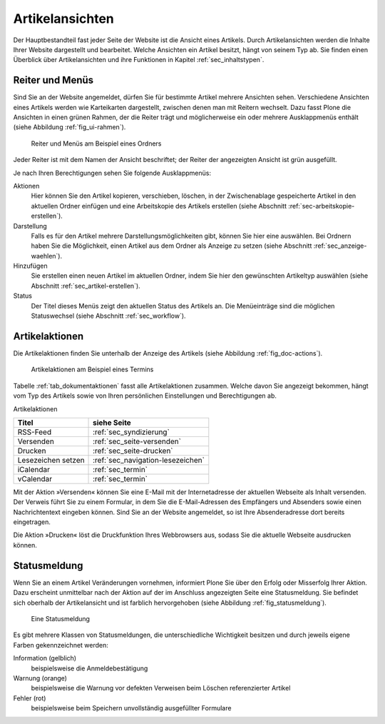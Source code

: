 ==================
 Artikelansichten
==================

Der Hauptbestandteil fast jeder Seite der Website ist die Ansicht eines
Artikels. Durch Artikelansichten werden die Inhalte Ihrer Website dargestellt
und bearbeitet. Welche Ansichten ein Artikel besitzt, hängt von seinem Typ
ab. Sie finden einen Überblick über Artikelansichten und ihre Funktionen in
Kapitel :ref:`sec_inhaltstypen`.

.. _sec_ui-rahmen:

Reiter und Menüs
================

Sind Sie an der Website angemeldet, dürfen Sie für bestimmte Artikel mehrere
Ansichten sehen. Verschiedene Ansichten eines Artikels werden wie Karteikarten
dargestellt, zwischen denen man mit Reitern wechselt. Dazu fasst Plone die
Ansichten in einen grünen Rahmen, der die Reiter trägt und möglicherweise
ein oder mehrere Ausklappmenüs enthält (siehe
Abbildung :ref:`fig_ui-rahmen`).

.. _fig_ui-rahmen:

.. figure:: ../images/rahmen.png
   :width: 100%

   Reiter und Menüs am Beispiel eines Ordners

Jeder Reiter ist mit dem Namen der Ansicht beschriftet; der Reiter der
angezeigten Ansicht ist grün ausgefüllt.

Je nach Ihren Berechtigungen sehen Sie folgende Ausklappmenüs:


Aktionen
  Hier können Sie den Artikel kopieren, verschieben, löschen, in der
  Zwischenablage gespeicherte Artikel in den aktuellen Ordner einfügen
  und eine Arbeitskopie des Artikels erstellen (siehe Abschnitt
  :ref:`sec-arbeitskopie-erstellen`).

Darstellung
  Falls es für den Artikel mehrere Darstellungsmöglichkeiten gibt,
  können Sie hier eine auswählen. Bei Ordnern haben Sie die
  Möglichkeit, einen Artikel aus dem Ordner als Anzeige zu setzen
  (siehe Abschnitt :ref:`sec_anzeige-waehlen`).

Hinzufügen
  Sie erstellen einen neuen Artikel im aktuellen Ordner, indem
  Sie hier den gewünschten Artikeltyp auswählen (siehe
  Abschnitt :ref:`sec_artikel-erstellen`).

Status
  Der Titel dieses Menüs zeigt den aktuellen Status des Artikels
  an. Die Menüeinträge sind die möglichen Statuswechsel (siehe
  Abschnitt :ref:`sec_workflow`).


Artikelaktionen
===============

Die Artikelaktionen finden Sie unterhalb der Anzeige des Artikels
(siehe Abbildung :ref:`fig_doc-actions`).

.. _fig_doc-actions:

.. figure:: ../images/doc-actions.png
   :width: 100%

   Artikelaktionen am Beispiel eines Termins


Tabelle :ref:`tab_dokumentaktionen` fasst alle Artikelaktionen
zusammen. Welche davon Sie angezeigt bekommen, hängt vom Typ des
Artikels sowie von Ihren persönlichen Einstellungen und Berechtigungen
ab.

.. _tab_dokumentaktionen:

Artikelaktionen

==================	=================================
Titel			siehe Seite
==================	=================================
RSS-Feed		:ref:`sec_syndizierung`
Versenden		:ref:`sec_seite-versenden`
Drucken 		:ref:`sec_seite-drucken`
Lesezeichen setzen 	:ref:`sec_navigation-lesezeichen`
iCalendar   		:ref:`sec_termin`
vCalendar		:ref:`sec_termin`
==================	=================================


.. _sec_seite-versenden:

Mit der Aktion »Versenden« können Sie eine E-Mail mit der Internetadresse der
aktuellen Webseite als Inhalt versenden. Der Verweis führt Sie zu einem
Formular, in dem Sie die E-Mail-Adressen des Empfängers und Absenders sowie
einen Nachrichtentext eingeben können. Sind Sie an der Website angemeldet, so
ist Ihre Absenderadresse dort bereits eingetragen.

.. _sec_seite-drucken:

Die Aktion »Drucken« löst die Druckfunktion Ihres Webbrowsers aus, sodass
Sie die aktuelle Webseite ausdrucken können.

Statusmeldung
=============

Wenn Sie an einem Artikel Veränderungen vornehmen, informiert Plone Sie über
den Erfolg oder Misserfolg Ihrer Aktion. Dazu erscheint unmittelbar nach der
Aktion auf der im Anschluss angezeigten Seite eine
Statusmeldung. Sie befindet sich oberhalb der Artikelansicht und ist farblich
hervorgehoben (siehe Abbildung :ref:`fig_statusmeldung`).

.. _fig_statusmeldung:

.. figure:: ../images/statusmeldung.png
   :width: 100%

   Eine Statusmeldung

Es gibt mehrere Klassen von Statusmeldungen, die unterschiedliche Wichtigkeit
besitzen und durch jeweils eigene Farben gekennzeichnet werden:


Information (gelblich)
  beispielsweise die Anmeldebestätigung

Warnung (orange)
  beispielsweise die Warnung vor defekten Verweisen beim Löschen
  referenzierter Artikel

Fehler (rot)
  beispielsweise beim Speichern unvollständig ausgefüllter Formulare



